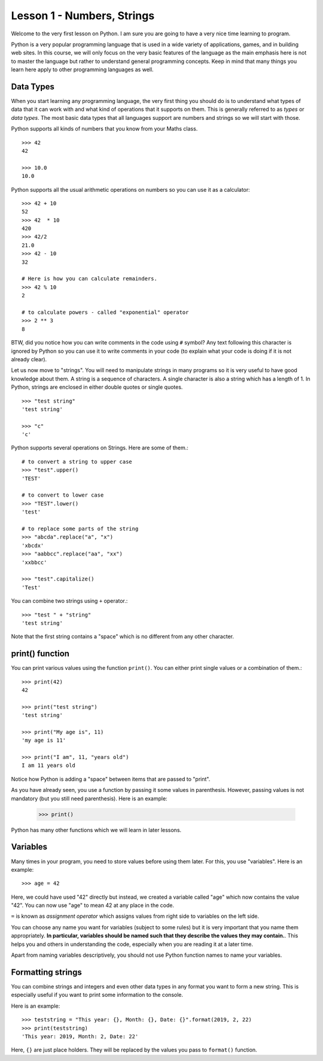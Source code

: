 
Lesson 1 - Numbers, Strings
===========================

Welcome to the very first lesson on Python. I am sure you are going to
have a very nice time learning to program.

Python is a very popular programming language that is used in a wide
variety of applications, games, and in building web sites. In this
course, we will only focus on the very basic features of the language
as the main emphasis here is not to master the language but rather to
understand general programming concepts. Keep in mind that many things
you learn here apply to other programming languages as well.

Data Types
----------

When you start learning any programming language, the very first thing
you should do is to understand what types of data that it can work with
and what kind of operations that it supports on them. This is
generally referred to as *types* or *data types*. The most basic data
types that all languages support are numbers and strings so we will
start with those.

Python supports all kinds of numbers that you know from your Maths
class. 
::

    >>> 42
    42

    >>> 10.0
    10.0

Python supports all the usual arithmetic operations on numbers so you
can use it as a calculator::

    >>> 42 + 10
    52
    >>> 42  * 10
    420
    >>> 42/2
    21.0
    >>> 42 - 10
    32

    # Here is how you can calculate remainders.
    >>> 42 % 10
    2

    # to calculate powers - called "exponential" operator
    >>> 2 ** 3
    8

BTW, did you notice how you can write comments in the code using ``#``
symbol? Any text following this character is ignored by Python so you
can use it to write comments in your code (to explain what your code
is doing if it is not already clear).

Let us now move to "strings". You will need to manipulate strings in
many programs so it is very useful to have good knowledge about
them. A string is a sequence of characters. A single character is also a
string which has a length of 1. In Python, strings are enclosed in
either double quotes or single quotes. ::

    >>> "test string"
    'test string'

    >>> "c"
    'c'

Python supports several operations on Strings. Here are some of
them.::

    # to convert a string to upper case
    >>> "test".upper()
    'TEST'

    # to convert to lower case
    >>> "TEST".lower()
    'test'

    # to replace some parts of the string
    >>> "abcda".replace("a", "x")
    'xbcdx'
    >>> "aabbcc".replace("aa", "xx")
    'xxbbcc'

    >>> "test".capitalize()
    'Test'

You can combine two strings using ``+`` operator.::

    >>> "test " + "string"
    'test string'

Note that the first string contains a "space" which is no different
from any other character.

print() function
----------------

You can print various values using the function ``print()``. You can
either print single values or a combination of them.::

    >>> print(42)
    42

    >>> print("test string")
    'test string'

    >>> print("My age is", 11)
    'my age is 11'

    >>> print("I am", 11, "years old")
    I am 11 years old

Notice how Python is adding a "space" between items that are passed to
"print".

As you have already seen, you use a function by passing it some values
in parenthesis. However, passing values is not mandatory (but you
still need parenthesis). Here is an example:

    >>> print()

Python has many other functions which we will learn in later lessons. 

Variables
---------

Many times in your program, you need to store values before
using them later. For this, you use "variables". Here is an example::

    >>> age = 42

Here, we could have used "42" directly but instead, we created a
variable called "age" which now contains the value "42". You can now
use "age" to mean 42 at any place in the code.

``=`` is known as `assignment operator` which assigns values from
right side to variables on the left side.

You can choose any name you want for variables (subject to some rules)
but it is very important that you name them appropriately. **In
particular, variables should be named such that they describe the
values they may contain.**. This helps you and others in understanding
the code, especially when you are reading it at a later time.

Apart from naming variables descriptively, you should not use Python
function names to name your variables.

Formatting strings
------------------

You can combine strings and integers and even other data types in any
format you want to form a new string. This is especially useful if you
want to print some information to the console.

Here is an example::

    >>> teststring = "This year: {}, Month: {}, Date: {}".format(2019, 2, 22)
    >>> print(teststring)
    'This year: 2019, Month: 2, Date: 22'

Here, ``{}`` are just place holders. They will be replaced by the
values you pass to ``format()`` function.

